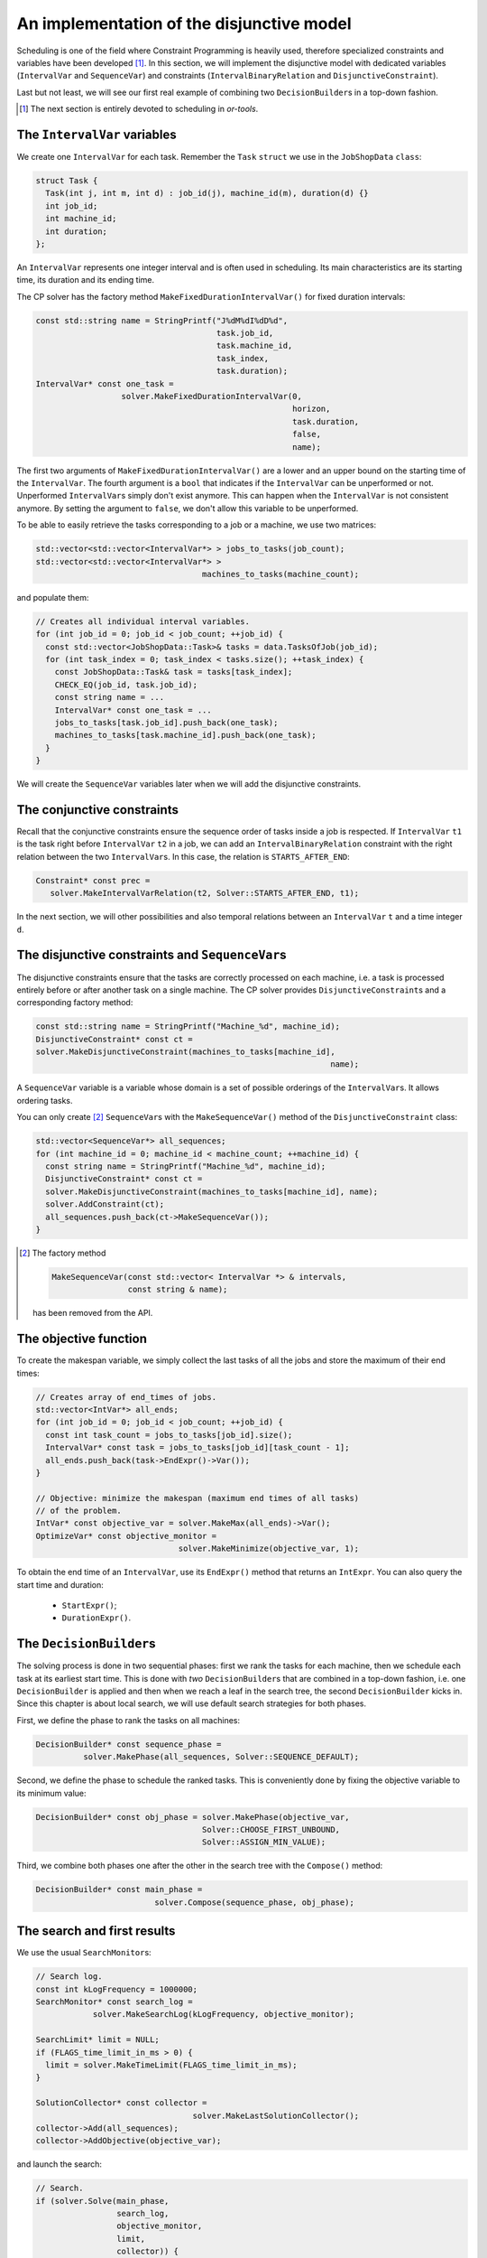 ..  _jobshop_implementation_disjunctive_model:

An implementation of the disjunctive model
-------------------------------------------------

..  raw:: latex

    You can find the code in the file~\code{jobshop.cc} and the data
    in the files~\code{first\_example\_jssp.txt} and~\code{abz9}.\\~\\

..  only:: html

    ..  container:: files-sidebar

        ..  raw:: html 
        
            <ol>
              <li>C++ code:
                <ol>
                  <li><a href="../../../tutorials/cplusplus/chap6/jobshop.cc">jobshop.cc</a></li>
                </ol>
              </li>
              <li>Data file:
                <ol>
                  <li><a href="../../../tutorials/cplusplus/chap6/first_example_jssp.txt">first_example_jssp.txt</a></li>
                  <li><a href="../../../tutorials/cplusplus/chap6/abz9">abz9</a></li>
                </ol>
              </li>

            </ol>



Scheduling is one of the field where Constraint Programming is heavily used, 
therefore specialized constraints and variables have been developed [#scheduling_or_tools_explained_in_details_next_section]_. 
In this section, 
we will implement the disjunctive model with dedicated variables (``IntervalVar`` and
``SequenceVar``) and constraints (``IntervalBinaryRelation`` and ``DisjunctiveConstraint``).

Last but not least, we will see our first real example of combining two ``DecisionBuilder``\s
in a top-down fashion.

..  [#scheduling_or_tools_explained_in_details_next_section] The next section is entirely devoted to scheduling in *or-tools*.

The ``IntervalVar`` variables
^^^^^^^^^^^^^^^^^^^^^^^^^^^^^^^

We create one ``IntervalVar`` for each task. 
Remember the ``Task`` ``struct`` we use in the ``JobShopData`` ``class``:

..  code-block:: c++

    struct Task {
      Task(int j, int m, int d) : job_id(j), machine_id(m), duration(d) {}
      int job_id;
      int machine_id;
      int duration;
    };


An ``IntervalVar`` represents one
integer interval and is often used in scheduling. Its main characteristics are its starting time, 
its duration and its ending time. 

The CP solver has the factory method ``MakeFixedDurationIntervalVar()`` for fixed duration intervals:

..  code-block:: c++

    const std::string name = StringPrintf("J%dM%dI%dD%d",
                                          task.job_id,
                                          task.machine_id,
                                          task_index,
                                          task.duration);
    IntervalVar* const one_task =
                      solver.MakeFixedDurationIntervalVar(0,
                                                          horizon,
                                                          task.duration,
                                                          false,
                                                          name);

The first two arguments of ``MakeFixedDurationIntervalVar()`` are 
a lower and an upper bound on the starting time of the ``IntervalVar``.
The fourth argument is a ``bool`` that indicates if the ``IntervalVar`` can be unperformed or not.
Unperformed ``IntervalVar``\s simply don't exist anymore. This can happen when the 
``IntervalVar`` is not consistent anymore. By setting the argument to ``false``, we don't allow this variable to be unperformed.

To be able to easily retrieve the tasks corresponding to a job or a machine, we use two matrices:

..  code-block:: c++

    std::vector<std::vector<IntervalVar*> > jobs_to_tasks(job_count);
    std::vector<std::vector<IntervalVar*> > 
                                       machines_to_tasks(machine_count);

and populate them:

..  code-block:: c++

    // Creates all individual interval variables.
    for (int job_id = 0; job_id < job_count; ++job_id) {
      const std::vector<JobShopData::Task>& tasks = data.TasksOfJob(job_id);
      for (int task_index = 0; task_index < tasks.size(); ++task_index) {
        const JobShopData::Task& task = tasks[task_index];
        CHECK_EQ(job_id, task.job_id);
        const string name = ...
        IntervalVar* const one_task = ...
        jobs_to_tasks[task.job_id].push_back(one_task);
        machines_to_tasks[task.machine_id].push_back(one_task);
      }
    }

We will create the ``SequenceVar`` variables later when we will add the disjunctive constraints.

The conjunctive constraints
^^^^^^^^^^^^^^^^^^^^^^^^^^^^^^^


Recall that the conjunctive constraints ensure the sequence order of tasks inside a job 
is respected. If ``IntervalVar`` ``t1`` is the task right before ``IntervalVar`` ``t2``
in a job, we can add an ``IntervalBinaryRelation`` constraint with the right relation between the two 
``IntervalVar``\s. In this case, the relation is ``STARTS_AFTER_END``:

..  code-block:: c++

    Constraint* const prec =
       solver.MakeIntervalVarRelation(t2, Solver::STARTS_AFTER_END, t1);

In the next section, we will other possibilities and also temporal relations 
between an ``IntervalVar`` ``t`` and a time integer ``d``.

The disjunctive constraints and ``SequenceVar``\s
^^^^^^^^^^^^^^^^^^^^^^^^^^^^^^^^^^^^^^^^^^^^^^^^^^^


The disjunctive constraints ensure that the tasks are correctly processed on each machine, i.e.
a task is processed entirely before or after another task on a single machine. The CP solver provides
``DisjunctiveConstraint``\s and a corresponding factory method:

..  code-block:: c++

    const std::string name = StringPrintf("Machine_%d", machine_id);
    DisjunctiveConstraint* const ct =
    solver.MakeDisjunctiveConstraint(machines_to_tasks[machine_id], 
                                                                  name);

A ``SequenceVar`` variable is a variable whose domain is a set of possible
orderings of the ``IntervalVar``\s. It allows ordering tasks. 


You can only create [#one_way_to_create_sequence_vars]_ ``SequenceVar``\s with the ``MakeSequenceVar()`` method of the ``DisjunctiveConstraint``
class:

..  code-block:: c++

    std::vector<SequenceVar*> all_sequences;
    for (int machine_id = 0; machine_id < machine_count; ++machine_id) {
      const string name = StringPrintf("Machine_%d", machine_id);
      DisjunctiveConstraint* const ct =
      solver.MakeDisjunctiveConstraint(machines_to_tasks[machine_id], name);
      solver.AddConstraint(ct);
      all_sequences.push_back(ct->MakeSequenceVar());
    }


..  [#one_way_to_create_sequence_vars] The factory method 

    ..  code-block:: c++
    
        MakeSequenceVar(const std::vector< IntervalVar *> & intervals,
                        const string & name);

    has been removed from the API.
    
    

The objective function
^^^^^^^^^^^^^^^^^^^^^^^^^

To create the makespan variable, we simply collect the last tasks of all the jobs 
and store the maximum of their end times:

..  code-block:: c++

    // Creates array of end_times of jobs.
    std::vector<IntVar*> all_ends;
    for (int job_id = 0; job_id < job_count; ++job_id) {
      const int task_count = jobs_to_tasks[job_id].size();
      IntervalVar* const task = jobs_to_tasks[job_id][task_count - 1];
      all_ends.push_back(task->EndExpr()->Var());
    }

    // Objective: minimize the makespan (maximum end times of all tasks)
    // of the problem.
    IntVar* const objective_var = solver.MakeMax(all_ends)->Var();
    OptimizeVar* const objective_monitor = 
                                  solver.MakeMinimize(objective_var, 1);

To obtain the end time of an ``IntervalVar``, use its ``EndExpr()`` method that returns an ``IntExpr``.
You can also query the start time and duration:

  * ``StartExpr()``;
  * ``DurationExpr()``.

..  _jobshop_decision_builders_compose:

The ``DecisionBuilder``\s
^^^^^^^^^^^^^^^^^^^^^^^^^^^


The solving process is done in two sequential phases: first we rank the tasks for each machine, then 
we schedule each task at its earliest start time. This is done with *two* ``DecisionBuilder``\s
that are combined in a top-down fashion, i.e. one ``DecisionBuilder`` is applied and then when we reach
a leaf in the search tree, the second ``DecisionBuilder`` kicks in. Since this chapter is about local search, 
we will use default search strategies for both phases.

First, we define the phase to rank the tasks on all machines:

..  code-block:: c++

    DecisionBuilder* const sequence_phase =
              solver.MakePhase(all_sequences, Solver::SEQUENCE_DEFAULT);

Second, we define the phase to schedule the ranked tasks. This is conveniently done
by fixing the objective variable to its minimum value:

..  code-block:: c++

    DecisionBuilder* const obj_phase = solver.MakePhase(objective_var,
                                       Solver::CHOOSE_FIRST_UNBOUND,
                                       Solver::ASSIGN_MIN_VALUE);

Third, we combine both phases one after the other in the search tree with the ``Compose()`` method:

..  code-block:: c++

    DecisionBuilder* const main_phase = 
                             solver.Compose(sequence_phase, obj_phase);

The search and first results
^^^^^^^^^^^^^^^^^^^^^^^^^^^^^^^^


We use the usual ``SearchMonitor``\s:

..  code-block:: c++

    // Search log.
    const int kLogFrequency = 1000000;
    SearchMonitor* const search_log =
                solver.MakeSearchLog(kLogFrequency, objective_monitor);

    SearchLimit* limit = NULL;
    if (FLAGS_time_limit_in_ms > 0) {
      limit = solver.MakeTimeLimit(FLAGS_time_limit_in_ms);
    }

    SolutionCollector* const collector = 
                                     solver.MakeLastSolutionCollector();
    collector->Add(all_sequences);
    collector->AddObjective(objective_var);


and launch the search:

..  code-block:: c++

    // Search.
    if (solver.Solve(main_phase,
                     search_log,
                     objective_monitor,
                     limit,
                     collector)) {
      for (int m = 0; m < machine_count; ++m) {
        LOG(INFO) << "Objective value: " << 
                                          collector->objective_value(0);
        SequenceVar* const seq = all_sequences[m];
        LOG(INFO) << seq->name() << ": "
        << IntVectorToString(collector->ForwardSequence(0, seq), ", ");
      }
    }

``collector->ForwardSequence(0, seq)`` is a shortcut to return the ``std::vector<int>``
containing the order in which the tasks are processed on each machine for solution 0 (which is the last and thus optimal 
solution).

This order corresponds exactly to the job ids because the way the tasks are ordered on each machine (by job ids).
The result for our instance is:

..  code-block:: text

    [09:21:44] jobshop.cc:150: Machine_0: 0, 1
    [09:21:44] jobshop.cc:150: Machine_1: 2, 0, 1
    [09:21:44] jobshop.cc:150: Machine_2: 1, 0, 2

which is exactly the optimal solution depicted in the previous section.

What about getting the start and end times for all tasks?

You have to declare what variables you want to collect in the 
``SolutionCollector``:

..  code-block:: c++

    SolutionCollector* const collector =
                                    solver.MakeLastSolutionCollector();
    collector->Add(all_sequences);
    collector->AddObjective(objective_var);

    for (int seq = 0; seq < all_sequences.size(); ++seq) {
      const SequenceVar * sequence = all_sequences[seq];
      const int sequence_count = sequence->size();
      for (int i = 0; i < sequence_count; ++i) {
        IntervalVar * t = sequence->Interval(i);
        collector->Add(t->StartExpr()->Var());
        collector->Add(t->EndExpr()->Var());
      }
    }

and then print the desired information:

..  code-block:: c++

    for (int m = 0; m < machine_count; ++m) {
      SequenceVar* const seq = all_sequences[m];
      std::ostringstream s;
      s << seq->name() << ": ";
      const std::vector<int> & sequence = 
                                    collector->ForwardSequence(0, seq);
      const int seq_size = sequence.size();
      for (int i = 0; i < seq_size; ++i) {
        IntervalVar * t = seq->Interval(sequence[i]);
        s << "Job " << sequence[i] << " (";
        s << collector->Value(0,t->StartExpr()->Var());
        s << ",";
        s << collector->Value(0,t->EndExpr()->Var());
        s << ")  ";
      }
      s.flush();
      LOG(INFO) << s.str();
    }

The result for our instance is:

..  code-block:: c++

    ...: Machine_0: Job 0 (0,3)  Job 1 (3,5)  
    ...: Machine_1: Job 2 (0,4)  Job 0 (4,6)  Job 1 (6,10)  
    ...: Machine_2: Job 1 (5,6)  Job 0 (6,8)  Job 2 (8,11)  

..  only:: draft

    This was a piece of cake. Let's try the :file:`abz9` instance:
    
    ..  tabularcolumns:: |c|r|r|r|

    ..  table::
    
        ========== ========== =========== ============
        Sol. nbr.  Obj. val.  Branches    Time (s)
        ========== ========== =========== ============
        87         1015         131 733     26,756
        107         986       6 242 194   1088,487
        ========== ========== =========== ============

    After a little bit more than 18 minutes (1088,487 seconds), the CP solver 
    finds its 107 :superscript:`th` solution with an objective value of 986. This is quite far from the optimal 
    value of... 679 [Adams1988]_.
    An exact procedure to solve the job-shop problem is possible but only for small instances and with specialized algorithms.
    
    ..  only:: html 
    
        We prefer to find quickly hopefully good solutions. We do this in the section :ref:`jobshop_ls`.
    
    ..  raw:: latex 
    
        We prefer to find quickly hopefully good solutions. We do this in section~\ref{manual/ls/jobshop_ls:jobshop-ls}.

    We next will discover what specialized tools are available in our library to handle scheduling problems.
    
    ..  [Adams1988] J. Adams, E. Balas, D. Zawack, *The shifting bottleneck
                    procedure for job shop scheduling*. Management Science, 34, pp 391-401, 1988.

    


